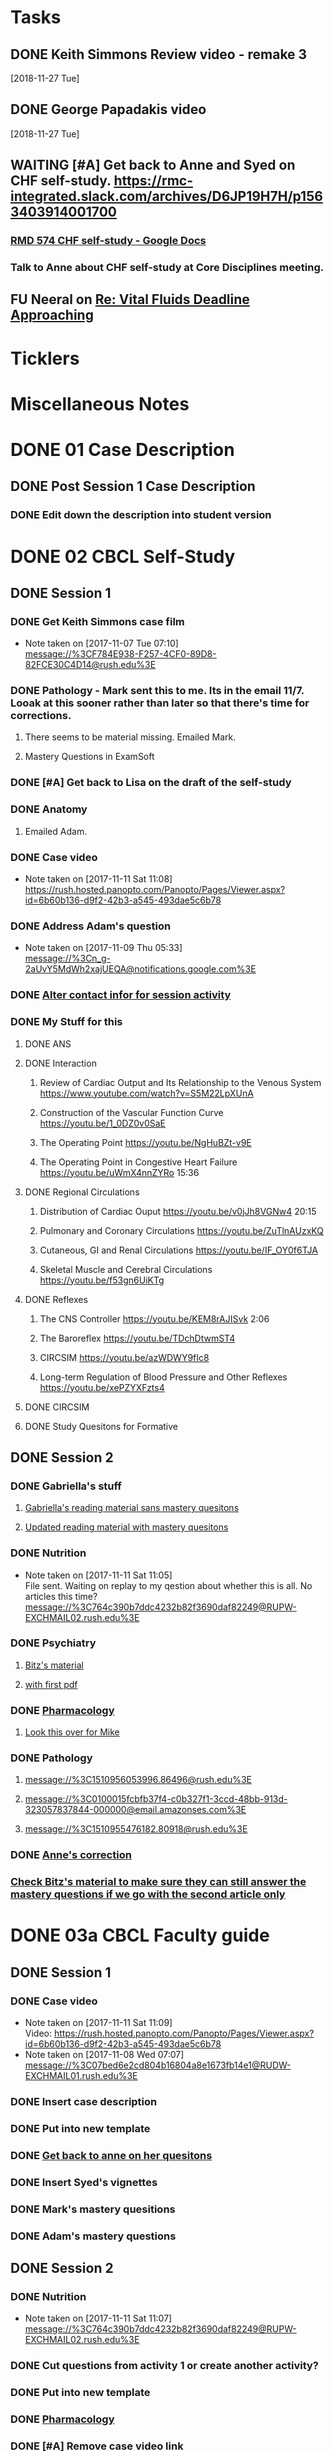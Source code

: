 * *Tasks*
** DONE Keith Simmons Review video - remake 3
   [2018-11-27 Tue]
** DONE George Papadakis video
   [2018-11-27 Tue]
** WAITING [#A] Get back to Anne and Syed on CHF self-study.  https://rmc-integrated.slack.com/archives/D6JP19H7H/p1563403914001700
:PROPERTIES:
:SYNCID:   955CCBDD-D6C6-48A6-BCCC-835528B01040
:ID:       95EF3DE5-E6F4-41FC-A28D-FF899F0147BB
:END:
:LOGBOOK:
- State "WAITING"    from "TODO"       [2019-07-26 Fri 09:45] \\
  [2019-07-25 Thu] Finished a preliminary version of this and notified Anne.    Waiting for feedback.
:END:
*** [[https://docs.google.com/document/d/1LL3ceOZmes9jh_eHQq_LnLy0rnknlm2Ked2Qeu268fQ/edit#heading=h.ycp80n5r10x2][RMD 574 CHF self-study - Google Docs]]
*** Talk to Anne about CHF self-study at Core Disciplines meeting.
:PROPERTIES:
:SYNCID:   A5BEE53B-E694-4612-BE2C-FA36E6FF913E
:ID:       8BDD454D-4469-4824-858A-B215B27839FC
:END:
** FU Neeral on [[message://%3c4AC61D07-BB98-4824-A13D-239B19505665@rush.edu%3E][Re: Vital Fluids Deadline Approaching]]
SCHEDULED: <2019-08-05 Mon>
:PROPERTIES:
:SYNCID:   65A69819-79DC-4533-A332-8D74A244F2BE
:ID:       0CD61767-C00E-4F55-88DD-38187BF15933
:END:

* *Ticklers*
* *Miscellaneous Notes*

* DONE 01 Case Description

** DONE Post Session 1 Case Description

*** DONE Edit down the description into student version

* DONE 02 CBCL Self-Study

** DONE Session 1

*** DONE Get Keith Simmons case film
- Note taken on [2017-11-07 Tue 07:10] \\
  message://%3CF784E938-F257-4CF0-89D8-82FCE30C4D14@rush.edu%3E

*** DONE Pathology - Mark sent this to me.  Its in the email 11/7.  Looak at this sooner rather than later so that there's time for corrections.
**** There seems to be material missing.  Emailed Mark.
**** Mastery Questions in ExamSoft
*** DONE [#A] Get back to Lisa on the draft of the self-study
*** DONE Anatomy

**** Emailed Adam.
*** DONE Case video
- Note taken on [2017-11-11 Sat 11:08] \\
  https://rush.hosted.panopto.com/Panopto/Pages/Viewer.aspx?id=6b60b136-d9f2-42b3-a545-493dae5c6b78
*** DONE Address Adam's question
- Note taken on [2017-11-09 Thu 05:33] \\
  message://%3Cn_g-2aUvY5MdWh2xajUEQA@notifications.google.com%3E
*** DONE [[message://%3CSjLtJixo6ovUeuQKd6s51w@notifications.google.com%3E][Alter contact infor for session activity]]
*** DONE My Stuff for this

**** DONE ANS
**** DONE Interaction
***** Review of Cardiac Output and Its Relationship to the Venous System https://www.youtube.com/watch?v=S5M22LpXUnA
***** Construction of the Vascular Function Curve https://youtu.be/1_0DZ0v0SaE
***** The Operating Point https://youtu.be/NgHuBZt-v9E 
***** The Operating Point in Congestive Heart Failure https://youtu.be/uWmX4nnZYRo 15:36
**** DONE Regional Circulations
***** Distribution of Cardiac Ouput https://youtu.be/v0jJh8VGNw4 20:15
***** Pulmonary and Coronary Circulations https://youtu.be/ZuTlnAUzxKQ
***** Cutaneous, GI and Renal Circulations https://youtu.be/IF_OY0f6TJA
***** Skeletal Muscle and Cerebral Circulations https://youtu.be/f53gn6UiKTg 
**** DONE Reflexes
***** The CNS Controller https://youtu.be/KEM8rAJISvk 2:06
***** The Baroreflex https://youtu.be/TDchDtwmST4 
***** CIRCSIM https://youtu.be/azWDWY9fIc8 
***** Long-term Regulation of Blood Pressure and Other Reflexes https://youtu.be/xePZYXFzts4
**** DONE CIRCSIM
**** DONE Study Quesitons for Formative


** DONE Session 2
*** DONE Gabriella's stuff

**** [[message://%3C1510467402926.44007@rush.edu%3E][Gabriella's reading material sans mastery quesitons]]

**** [[message://%3C1510520543797.1659@rush.edu%3E][Updated reading material with mastery quesitons]]
*** DONE Nutrition
- Note taken on [2017-11-11 Sat 11:05] \\
  File sent.  Waiting on replay to my qestion about whether this is all.  No articles this time?
  message://%3C764c390b7ddc4232b82f3690daf82249@RUPW-EXCHMAIL02.rush.edu%3E
*** DONE Psychiatry
**** [[message://%3C1A514977-EC9A-4F95-9F87-EAC804D1DCB6@rush.edu%3E][Bitz's material]]
**** [[message://%3CE9517C15-E2FB-4CDA-A077-6D67CD734B94@rush.edu%3E][with first pdf]]
*** DONE [[message://%3C4ecc6ecc1d30445a9f82275910d9ad8c@RUPW-EXCHMAIL02.rush.edu%3E][Pharmacology]]
**** [[message://%3CCADqXL_hdY=t5oq5PepaBhEReb9hEFXo2pzVdW8GEMxgD9DcLwg@mail.gmail.com%3E][Look this over for Mike]]
*** DONE Pathology
**** message://%3C1510956053996.86496@rush.edu%3E
**** message://%3C0100015fcbfb37f4-c0b327f1-3ccd-48bb-913d-323057837844-000000@email.amazonses.com%3E
**** message://%3C1510955476182.80918@rush.edu%3E
*** DONE [[message://%3C8o--RlSaQqpmTirzjE2xdQ@notifications.google.com%3E][Anne's correction]]
*** [[message://%3C6252B6CA-9032-42CB-82AF-B75C2946978F@rush.edu%3E][Check Bitz's material to make sure they can still answer the mastery questions if we go with the second article only]]

* DONE 03a CBCL Faculty guide

** DONE Session 1
*** DONE Case video
- Note taken on [2017-11-11 Sat 11:09] \\
  Video:
  https://rush.hosted.panopto.com/Panopto/Pages/Viewer.aspx?id=6b60b136-d9f2-42b3-a545-493dae5c6b78
- Note taken on [2017-11-08 Wed 07:07] \\
  message://%3C07bed6e2cd804b16804a8e1673fb14e1@RUDW-EXCHMAIL01.rush.edu%3E
*** DONE Insert case description
*** DONE Put into new template
*** DONE [[message://%3CEVwCF7ykyTXYUu_1xZwxmQ@notifications.google.com%3E][Get back to anne on her quesitons]]
*** DONE Insert Syed's vignettes
*** DONE Mark's mastery quesitions
*** DONE Adam's mastery questions
** DONE Session 2
*** DONE Nutrition
- Note taken on [2017-11-11 Sat 11:07] \\
  message://%3C764c390b7ddc4232b82f3690daf82249@RUPW-EXCHMAIL02.rush.edu%3E
*** DONE Cut questions from activity 1 or create another activity?
*** DONE Put into new template
*** DONE [[message://%3C11bb5f537ceb4a26af451798ab74f489@RUPW-EXCHMAIL02.rush.edu%3E][Pharmacology]]
*** DONE [#A] Remove case video link
*** DONE [#A] Finish the answer for activity 2 based upon Anne's self-study material
*** DONE Psychiatry Mastery
* DONE 04 CS Self-Study
** DONE Post Session 1
*** DONE Practitioner
*** DONE Advocate
**** [[message://%3C1510916001029.61403@rush.edu%3E][advocate material]]
** DONE Post Session 2
*** [[message://%3C443c15c2a7564784a699c3d3093063b4@RUPW-EXCHMAIL02.rush.edu%3E][Links to material]]
*** DONE Communicator
*** DONE Advocate
**** [[message://%3C1510916300044.98653@rush.edu%3E][advocate material]]
* DONE 05a CS Faculty Guide

** DONE Post Session 1
*** DONE Practitioner
*** DONE Advocate
**** [[message://%3C1510916001029.61403@rush.edu%3E][advocate material 1]]
**** [[message://%3C1510916001029.61403@rush.edu%3E][advocate 2]]

** DONE Post Session 2
*** [[message://%3C443c15c2a7564784a699c3d3093063b4@RUPW-EXCHMAIL02.rush.edu%3E][Links to material]]
*** DONE Communicator
*** DONE Advocate
**** [[message://%3C1510916300044.98653@rush.edu%3E][advocate material]]
* DONE 05 CS Student guide - Session 2
* DONE Mastery Questions and Answers
** DONE Post Sesson 1
*** DONE Anatomy
*** DONE Pathology
*** DONE Physiology
*** DONE Practitioner - RA
*** DONE Advocate - RA
**** [[message://%3C1510916001029.61403@rush.edu%3E][advocate questions]]
** DONE Post Session 2
*** DONE Biochemistry
*** DONE Pharmaoclogy
*** DONE Nutrition
*** DONE Pathology
*** DONE Communicator
**** [[message://%3C443c15c2a7564784a699c3d3093063b4@RUPW-EXCHMAIL02.rush.edu%3E][Links to material]]
*** DONE Advocate
**** [[message://%3C443c15c2a7564784a699c3d3093063b4@RUPW-EXCHMAIL02.rush.edu%3E][Links to material]]
* DONE Mastery Questions and Answers to Maria for RA
** DONE Mastery and RA Session 1 to Maria
*** DONE Anatomy
*** DONE Pathology
*** DONE Physiology
*** DONE Practitioner - RA
*** DONE Advocate - RA
*** [[message://%3CB2990218-FB6F-4485-A1C5-401060AB8E28@rush.edu%3E][Sent to Maria]]
** DONE Master and RA Session 2 to Maria
*** DONE Biochemistry
*** DONE Pharmaoclogy
*** DONE Nutrition
*** DONE Pathology
*** DONE Communicator - No RA
**** [[message://%3C443c15c2a7564784a699c3d3093063b4@RUPW-EXCHMAIL02.rush.edu%3E][Links to material]]
*** DONE Advocate - No RA
**** [[message://%3C443c15c2a7564784a699c3d3093063b4@RUPW-EXCHMAIL02.rush.edu%3E][Links to material]]
* DONE Look at the CHF content.  Decide what questons are still appropriate. :congestive_heart_failure:vital_fluids_and_gases:
* DONE Contact discipline directors and get updated materials. :congestive_heart_failure:vital_fluids_and_gases:
* DONE Epubs for chf and mi :congestive_heart_failure:vital_fluids_and_gases:
[2017-10-31 Tue 23:40]

* DONE Get Lina the objectives for CHF :congestive_heart_failure:vital_fluids_and_gases:
** message://%3C74CBB62A-384E-4759-B2B2-0EB89698C6AC@rush.edu%3E
* DONE Email eveyone to apprise them with the situation here. :congestive_heart_failure:myocardial_infarction:vital_fluids_and_gases:
** MI early next week 
** siginifant work on CHF



* DONE [#A] [[message://%3C5f7d4cbd3e47440c8affaa63aec154b3@RUPW-EXCHMAIL01.rush.edu%3E][Answer Ian]]
* DONE [[message://%3c358dfaf0db6a49fdaf33e8d0f1485fe3@RUPW-EXCHMAIL02.rush.edu%3E][Enter Jamie's mastry question into ExamSoft]]
* DONE Repost Faculty Guide and check CS
* DONE [[message://%3ca1714deac1a86e2.5b8a76e1bb6080d7e3de7a5789f77dc8@mailer.surveygizmo.com%3E][Mark Pool challenge 1]]
* DONE [[message://%3C3719beb503203fe.2ac499632ce084f31d9a70bfc7e7aa55@mailer.surveygizmo.com%3E][Mark Pool challenge 2]]
* DONE [#A] Plan of study CHF
  [2018-10-10 Wed]
* DONE [#A] [[message://%3c13EED7A4-CAD8-4E79-9161-04C49802D015@rush.edu%3E][FU Keith Simmons 1 session quiz]] <2018-10-26 Fri>
  [2018-10-16 Tue]
* DONE [#A] Repost ANS notes and slides from interaction and the other one that was a problem. 
* DONE [#A] Are ans answers on Entrada?
* DONE Check email for Joanna’s self study
* DONE [#A] [[message://%3c39d64790f56242d5bf00900f13b8fc79@RUPW-EXCHMAIL02.rush.edu%3E][Make the review committee's edits to CHF documents]]
   [2018-10-24 Wed]
* DONE [#A] Keith Simmons edits
* DONE [[message://%3c213cbc1b30a04c71bee995050f109b46@RUPW-EXCHMAIL02.rush.edu%3E][FU AHA stages on CHF for Sarah]] <2018-11-05 Mon>
   [2018-10-25 Thu]
* DONE [#A] [[message://%3c934a6bf0e3494f189644ccd4ee6b87c1@RUPW-EXCHMAIL02.rush.edu%3E][Take a look at KS1]]
   [2018-10-26 Fri]
* DONE [#A] [[message://%3c1540599451553.81496@rush.edu%3E][Look at Keith SImmons 1 quiz]]
   [2018-10-27 Sat]
* DONE Replace "ED" in KS1 14033
   [2018-10-27 Sat]
* DONE [[message://%3c1BEF647C-5F7E-4642-8A25-1B309B081A8A@rush.edu%3E][Incorporate professional into KS2 faculty guide]]
   [2018-10-29 Mon]
* DONE [#A] Leader and Advocate Self-Study to be posted <2018-10-30 Tue>
   [2018-10-29 Mon]
* DONE [#A] Leasder and Advocate Faculty Guide to be posted
   [2018-10-29 Mon]
   [[<2018-10-30 Tue>]]
* DONE Keith Simmons 2 Self-Study to be Posted <2018-11-01 Thu>
   [2018-10-29 Mon]
   [[<2018-11-01 Thu>]]
* DONE [#A] Keith Simmons 1 faculty guide posted 
   [2018-10-29 Mon]
   [[<2018-11-05 Mon>]]
* DONE [#A] Keith Simmons faculty guide to be posted
   [2018-10-29 Mon]
   [[<2018-11-08 Thu>]]
* DONE [#A] KS1 faculty guide to be posted
   [2018-10-29 Mon]
   [[<2018-11-05 Mon>]]
* DONE [[message://%3cB536E949-8766-422F-85A7-300FC973C330@rush.edu%3E][Make sure that professional stuff gets into KS2 self-study]] <2018-10-31 Wed>
   [2018-10-30 Tue]
* DONE [#A] Leader and Advocate faculty guide to be posted
   [2018-10-29 Mon]
   [[<2018-11-06 Tue>]]
* DONE [#A] Leader and advocate self-study to be posted
   [2018-10-29 Mon]
   [[<2018-11-06 Tue>]]
* DONE [#A] Leader and advocate self-study to be posted
   [2018-10-29 Mon]
   [[<2018-11-06 Tue>]]
* DONE [#A] Leader and Advocate faculty guide to be posted
   [2018-10-29 Mon]
   [[<2018-11-13 Tue>]]
* DONE [#A] Tell Janice that she can format KS1 and email DD about KS2
* DONE Redo Digoxin map with KS2
   [2018-10-31 Wed]
* DONE [#A] [[message://%3cBFAF7715-83DE-4F28-8D03-A310A8096C2B@rush.edu%3E][Bug Nina for all of the leader stuff, not just the crew training]]
   [2018-11-06 Tue]
* DONE [#A] Check leader next week for cards, parefinalia, etc.. used during session
* DONE [#A] [[message://%3c73819FF1-5E8B-48F9-B943-6D542FF53C11@mac.com%3E][Tom's Corrections to Keith SIimmons]]
   [2018-11-08 Thu]
* DONE [#A] [[message://%3c9FF80FAB-6E00-4293-97C3-B989A2B10047@rush.edu%3E][Maureen about ANS and immune system]]
   [2018-11-11 Sun]
* DONE [#A] [[https://entrada.rush.edu/community/rmd57418faru:course_calendar][Double group in 710?  Can we move this to 743?]]
   [2018-11-12 Mon]
   [[file:/var/folders/hg/1nhgwrmx7y1g8qdk83qppn_80000gn/T/K4jwnd.html][file:/var/folders/hg/1nhgwrmx7y1g8qdk83qppn_80000gn/T/K4jwnd.html]]
* DONE [#A] [[message://%3ca5d91d417b24b08.e0af853768256c79689c8ebee1e08b9d@mailer.surveygizmo.com%3E][Distribute challenge]]
   [2018-11-13 Tue]
* DONE [#A] [[message://%3c6116ab299cf13de.6f36371f12f13d69e98dc4b917772d98@mailer.surveygizmo.com%3E][Distribute this challenge]]
   [2018-11-13 Tue]
* DONE [#A] Add whole Keith Simmons case to faculty and student guide.
  [2018-11-14 Wed]
